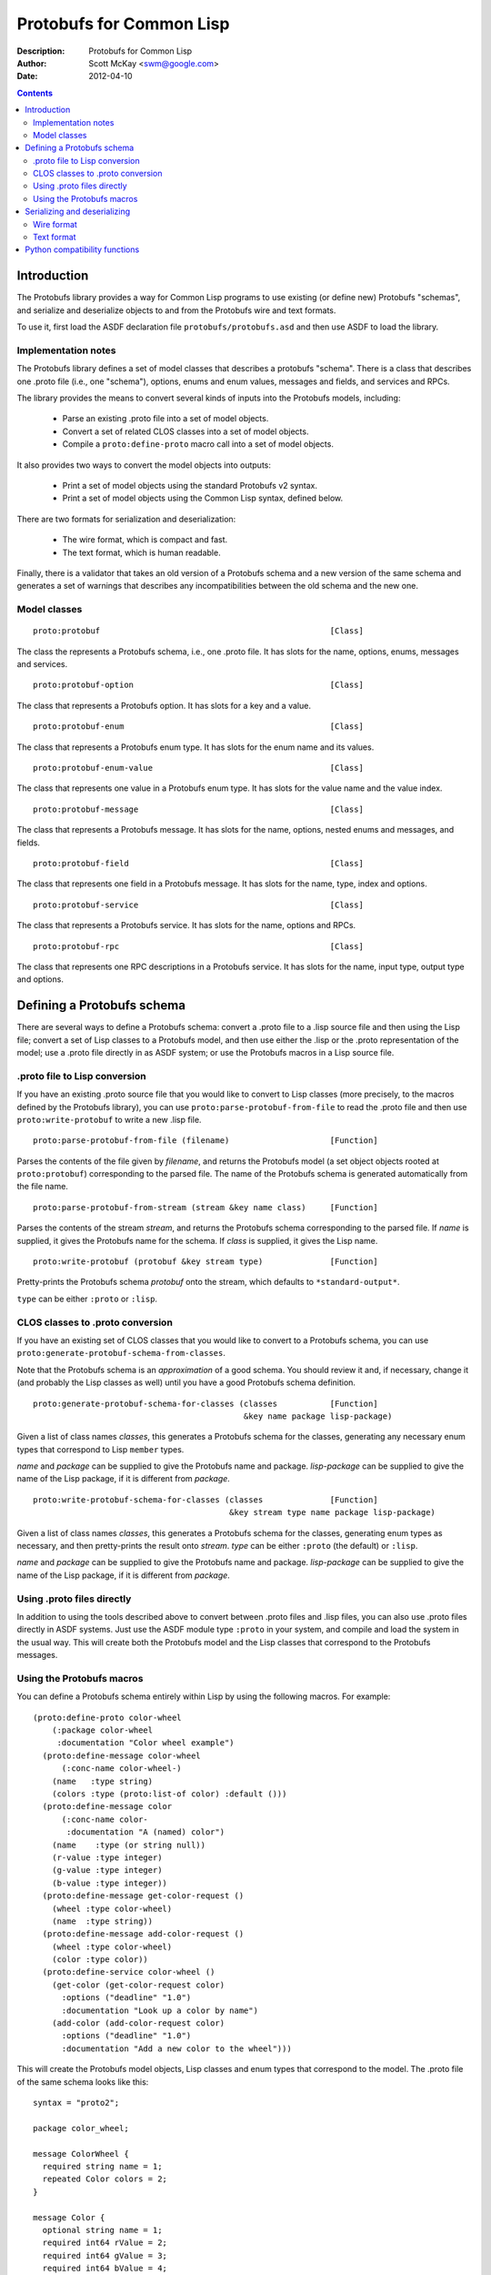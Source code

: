 .. raw:: LaTeX

   \setlength{\parindent}{0pt}
   \setlength{\parskip}{6pt plus 2pt minus 1pt}


=========================
Protobufs for Common Lisp
=========================


:Description: Protobufs for Common Lisp
:Author: Scott McKay <swm@google.com>
:Date: $Date: 2012-04-10 14:18:00 -0500 (Tue, 10 Apr 2012) $

.. contents::
..
    1  Introduction
      1.1  Implementation notes
      1.2  Model classes
    2  Defining a Protobufs schema
      2.1  .proto file to Lisp conversion
      2.2  CLOS classes to .proto conversion
      2.3  Using .proto files directly
      2.4  Using the Protobufs macros
    3  Serializing and deserializing
      3.1  Wire format
      3.1  Text format
    4  Python compatibility functions


Introduction
============

The Protobufs library provides a way for Common Lisp programs to use
existing (or define new) Protobufs "schemas", and serialize and
deserialize objects to and from the Protobufs wire and text formats.

To use it, first load the ASDF declaration file ``protobufs/protobufs.asd``
and then use ASDF to load the library.


Implementation notes
--------------------

The Protobufs library defines a set of model classes that describes a
protobufs "schema". There is a class that describes one .proto file
(i.e., one "schema"), options, enums and enum values, messages and
fields, and services and RPCs.

The library provides the means to convert several kinds of inputs into
the Protobufs models, including:

 - Parse an existing .proto file into a set of model objects.
 - Convert a set of related CLOS classes into a set of model objects.
 - Compile a ``proto:define-proto`` macro call into a set of model objects.

It also provides two ways to convert the model objects into outputs:

 - Print a set of model objects using the standard Protobufs v2 syntax.
 - Print a set of model objects using the Common Lisp syntax, defined below.

There are two formats for serialization and deserialization:

 - The wire format, which is compact and fast.
 - The text format, which is human readable.

Finally, there is a validator that takes an old version of a Protobufs
schema and a new version of the same schema and generates a set of
warnings that describes any incompatibilities between the old schema and
the new one.


Model classes
-------------

::

  proto:protobuf                                                [Class]

The class the represents a Protobufs schema, i.e., one .proto file.
It has slots for the name, options, enums, messages and services.


::

  proto:protobuf-option                                         [Class]

The class that represents a Protobufs option.
It has slots for a key and a value.


::

  proto:protobuf-enum                                           [Class]

The class that represents a Protobufs enum type.
It has slots for the enum name and its values.


::

  proto:protobuf-enum-value                                     [Class]

The class that represents one value in a Protobufs enum type.
It has slots for the value name and the value index.

::

  proto:protobuf-message                                        [Class]

The class that represents a Protobufs message.
It has slots for the name, options, nested enums and messages, and fields.

::

  proto:protobuf-field                                          [Class]

The class that represents one field in a Protobufs message.
It has slots for the name, type, index and options.

::

  proto:protobuf-service                                        [Class]

The class that represents a Protobufs service.
It has slots for the name, options and RPCs.

::

  proto:protobuf-rpc                                            [Class]

The class that represents one RPC descriptions in a Protobufs service.
It has slots for the name, input type, output type and options.


Defining a Protobufs schema
===========================

There are several ways to define a Protobufs schema: convert a .proto
file to a .lisp source file and then using the Lisp file; convert a set
of Lisp classes to a Protobufs model, and then use either the .lisp or
the .proto representation of the model; use a .proto file directly in as
ASDF system; or use the Protobufs macros in a Lisp source file.


.proto file to Lisp conversion
------------------------------

If you have an existing .proto source file that you would like to
convert to Lisp classes (more precisely, to the macros defined by the
Protobufs library), you can use ``proto:parse-protobuf-from-file`` to read the
.proto file and then use ``proto:write-protobuf`` to write a new .lisp file.

::

  proto:parse-protobuf-from-file (filename)                     [Function]

Parses the contents of the file given by *filename*, and returns the
Protobufs model (a set object objects rooted at ``proto:protobuf``)
corresponding to the parsed file. The name of the Protobufs schema is
generated automatically from the file name.


::

  proto:parse-protobuf-from-stream (stream &key name class)     [Function]

Parses the contents of the stream *stream*, and returns the Protobufs
schema corresponding to the parsed file. If *name* is supplied, it gives
the Protobufs name for the schema. If *class* is supplied, it gives the
Lisp name.


::

  proto:write-protobuf (protobuf &key stream type)              [Function]

Pretty-prints the Protobufs schema *protobuf* onto the stream,
which defaults to ``*standard-output*``.

``type`` can be either ``:proto`` or ``:lisp``.


CLOS classes to .proto conversion
---------------------------------

If you have an existing set of CLOS classes that you would like to
convert to a Protobufs schema, you can use ``proto:generate-protobuf-schema-from-classes``.

Note that the Protobufs schema is an *approximation* of a good schema.
You should review it and, if necessary, change it (and probably the Lisp
classes as well) until you have a good Protobufs schema definition.

::

  proto:generate-protobuf-schema-for-classes (classes           [Function]
                                              &key name package lisp-package)

Given a list of class names *classes*, this generates a Protobufs schema
for the classes, generating any necessary enum types that correspond to
Lisp ``member`` types.

*name* and *package* can be supplied to give the Protobufs name and package.
*lisp-package* can be supplied to give the name of the Lisp package, if it
is different from *package*.


::

  proto:write-protobuf-schema-for-classes (classes              [Function]
                                           &key stream type name package lisp-package)

Given a list of class names *classes*, this generates a Protobufs schema
for the classes, generating enum types as necessary, and then
pretty-prints the result onto *stream*. *type* can be either ``:proto``
(the default) or ``:lisp``.

*name* and *package* can be supplied to give the Protobufs name and package.
*lisp-package* can be supplied to give the name of the Lisp package, if it
is different from *package*.


Using .proto files directly
---------------------------

In addition to using the tools described above to convert between .proto
files and .lisp files, you can also use .proto files directly in ASDF
systems. Just use the ASDF module type ``:proto`` in your system, and
compile and load the system in the usual way. This will create both the
Protobufs model and the Lisp classes that correspond to the Protobufs
messages.


Using the Protobufs macros
--------------------------

You can define a Protobufs schema entirely within Lisp by using the
following macros. For example::

  (proto:define-proto color-wheel
      (:package color-wheel
       :documentation "Color wheel example")
    (proto:define-message color-wheel
        (:conc-name color-wheel-)
      (name   :type string)
      (colors :type (proto:list-of color) :default ()))
    (proto:define-message color
        (:conc-name color-
         :documentation "A (named) color")
      (name    :type (or string null))
      (r-value :type integer)
      (g-value :type integer)
      (b-value :type integer))
    (proto:define-message get-color-request ()
      (wheel :type color-wheel)
      (name  :type string))
    (proto:define-message add-color-request ()
      (wheel :type color-wheel)
      (color :type color))
    (proto:define-service color-wheel ()
      (get-color (get-color-request color)
        :options ("deadline" "1.0")
        :documentation "Look up a color by name")
      (add-color (add-color-request color)
        :options ("deadline" "1.0")
        :documentation "Add a new color to the wheel")))

This will create the Protobufs model objects, Lisp classes and enum
types that correspond to the model. The .proto file of the same schema
looks like this::

  syntax = "proto2";

  package color_wheel;

  message ColorWheel {
    required string name = 1;
    repeated Color colors = 2;
  }

  message Color {
    optional string name = 1;
    required int64 rValue = 2;
    required int64 gValue = 3;
    required int64 bValue = 4;
  }

  message GetColorRequest {
    required ColorWheel wheel = 1;
    required string name = 2;
  }

  message AddColorRequest {
    required ColorWheel wheel = 1;
    required Color color = 2;
  }

  service ColorWheel {
    rpc GetColor (GetColorRequest) returns (Color) {
      option deadline = "1.0";
    }
    rpc AddColor (AddColorRequest) returns (Color) {
      option deadline = "1.0";
    }
  }


::

  proto:define-proto (type (&key name syntax import             [Macro]
                                 package lisp-package
                                 optimize options documentation)
                      &body messages)

Defines a Protobufs schema whose name is given by the symbol *type*,
corresponding to a .proto file of that name. If *name* is not supplied,
the Protobufs name of the schema is the camel-cased rendition of *type*
(e.g., ``color-wheel`` becomes ``ColorWheel``); otherwise the Protobufs
name is the string *name*.

*imports* is a list of pathname strings to be imported.

*syntax* and *package* are strings that give the Protobufs syntax and
*package name. lisp-package* can be supplied to give the name of the
*Lisp package, if it is different from *package*.

*optimize* can be either ``:space`` (the default) or ``:speed``. When it
 is ``:space`` the serialization methods generated for each message are
 compact, but slower; when it is ``:speed``, the serialization methods
 will be much faster, but will take more space.

*options* is a property list whose keys and values are both strings,
for example, ``:option ("java_package" "com.yoyodyne.overthruster")``.
The are used unchanged in the .proto file.

*documentation* is a documentation string that is preserved as a comment
 in the .proto file.

*body* consists of any number of calls to ``proto:define-enum``,
``proto:define-message`` or ``proto:define-service``.


::

  proto:define-enum (type (&key name conc-name alias-for        [Macro]
                                options documentation)
                     &body values)

Defines a Protobufs enum type and a corresponding Lisp deftype whose name
is given by the symbol *type*. If *name* is not supplied, the Protobufs
name of the enum is the camel-cased rendition of *type*; otherwise the
Protobufs name is the string *name*. If *conc-name* is given, it will
be used as the prefix for all of the enum value names.

If *alias-for* is given, no Lisp deftype is defined. Instead, the enum
will be used as an alias for an enum type that already exists in Lisp.

*options*  is a property list whose keys and values are both strings.

*documentation* is a documentation string that is preserved as a comment
 in the .proto file.

``body`` consists of the enum values, each of which is either a symbol
or a list of the form ``(name index)``. By default, the indexes start at
0 and are incremented by 1 for each new enum value.


::

  proto:define-message (type (&key name conc-name alias-for     [Macro]
                                   options documentation)
                        &body fields)

Defines a Protobuf message and a corresponding Lisp defclass whose name
is given by the symbol *type*. If *name* is not supplied, the Protobufs
name of the enum is the camel-cased rendition of *type*; otherwise the
Protobufs name is the string *name*. If *conc-name* is given, it will
be used as the prefix for all of the slot accessor names.

If *alias-for* is given, no Lisp defclass is defined. Instead, the
message will be used as an alias for a class that already exists in
Lisp. This feature is intended to be used to define messages that will
be serialized from existing Lisp classes; unless you get the slot names
or readers exactly right for each field, it will be the case that trying
to (de)serialize into a Lisp object won't work.

*options*  is a property list whose keys and values are both strings.

*documentation* is a documentation string that is preserved as a comment
 in the .proto file.

The body consists of fields, or ``proto:define-enum``,
``proto:define-message`` or ``proto:define-extension`` forms.

Fields take the form ``(slot &key type name default reader)``. *slot*
can be either a symbol giving the slot name or a list of the form
``(slot index)``. By default, the field indexes start at 1 and are
incremented by 1 for each new field value.  *type* is the type of the
slot. *name* can be used to override the defaultly generated Protobufs
field name (for example, ``color-name`` becomes ``colorName``).
*default* is the default value for the slot. *reader* is a Lisp slot
reader function to use to get the value during serialization, as opposed
to using ``slot-value``; this is meant to be used when aliasing an
existing class.


::

  proto:define-extension (from to)                              [Macro]

Defines a field extension for the indexes from *from* to *to*.
*from* and *to* are positive integers ranging from 1 to 2^29.
*to* can also be the token ``max``.


::

  proto:define-service (type (&key name                         [Macro]
                                   options documentation)
                        &body rpc-specs)

Defines a Protobufs service named *type* and corresponding Lisp
defgenerics for all its RPCs. If *name* is not supplied, the Protobufs
name of the enum is the camel-cased rendition of *type*; otherwise the
Protobufs name is the string *name*.

*options*  is a property list whose keys and values are both strings.

*documentation* is a documentation string that is preserved as a comment
 in the .proto file.

The body is a set of RPC specs of the form
``(name (input-type output-type) &key options documentation)``.
*name* is a symbol naming the RPC function. *input-type* and
*output-type* may either be symbols or a list of the form ``(type &key name)``.


Serializing and deserializing
=============================

You can serialize from Lisp objects or deserialize into Lisp objects
using either the fast and compact Protobufs wire format, or the
human-readable text format.


Wire format
-----------

::

  proto:serialize-object-to-stream (object type                 [Function]
                                    &key stream visited)

Serializes the object *object* of type *type* onto the stream *stream*
using the wire format. *type* is the Lisp name of a Protobufs message
(often the name of a Lisp class) or a ``proto:protobuf-message`` object.
*type* defaults to the class of *object*

*visited* is a hash table used to cache object sizes. If it is supplied,
it will be cleared before it is used; otherwise, a fresh table will be
created.

The returned values are a byte vector containing the serialized object
and the number of bytes required to serialize the object. If the stream
is ``nil``, the buffer is not actually written anywhere.


::

  proto:serialize-object (object type buffer                    [Generic function]
                          &optional start visited)

Serializes the object *object* of type *type* into the byte array
*buffer* using the wire format. *type* is the Lisp name of a Protobufs
message (often the name of a Lisp class) or a ``proto:protobuf-message``
object. *type* defaults to the class of *object*. The buffer is assumed
to be large enough to hold the serialized object; if it is not, an
out-of-bounds condition may be signalled.

The object is serialized into the byte array given by *buffer* starting
at the fixnum index *start* using the wire format.

*visited* is a hash table used to cache object sizes.

The returned values are the modified buffer containing the serialized
object and the number of bytes required to serialize the object.


::

  proto:deserialize-object-from-stream (type &key stream)       [Function]

Deserializes an object of the given type *type* as a Protobuf object.
*type* is the Lisp name of a Protobufs message (usually the name of a
Lisp class) or a ``proto:protobuf-message``.

The returned value is the deserialized object.


::

  proto:deserialize-object (type buffer &optional start end)    [Generic function]

Deserializes an object of the given type *type* as a Protobufs object.
*type* is the Lisp name of a Protobufs message (usually the name of a
Lisp class) or a ``proto:protobuf-message``.

The encoded bytes come from the byte array given by *buffer*, starting
at the fixnum index *start* up to the end of the buffer, given by *end*.
If a zero byte is encountered in in the "tag position" during
deserialization, this is interpreted as an "end of object" marker.

The returned values are the deserialized object and the index into the
buffer at which the deserialization ended.


::

  proto:object-size (object type &optional visited)             [Generic function]

Computes the size in bytes of the object *object* of type *type*.
*type* is the Lisp name of a Protobufs message (usually the name of a
Lisp class) or a ``proto:protobuf-message``. *type* defaults to the
class of *object*

*visited* is a hash table used to cache object sizes.

The returned value is the size of the serialized object in bytes.


Text format
-----------

::

  proto:print-text-format (object &optional type                [Function]
                           &key stream suppress-line-breaks)

Prints the object *object* of type *type* onto the stream *stream* using
the textual format. *type* defaults to the class of *object*.

If *suppress-line-breaks* is true, all the output is put on a single line.


::

  proto:parse-text-format (type &key stream)                    [Function]

Parses the textual format of an object of the given type *type*. *type*
is the Lisp name of a Protobufs message (usually the name of a Lisp
class) or a ``proto:protobuf-message``. The input is read from the
stream *stream*.

The returned value is the object.


Python compatibility functions
==============================

By popular demand, the Protobufs library provides an API that very
similar to the API of the Python Protobufs library.

::

  proto:clear (object)                                          [Generic function]

Initializes all of the fields of *object* to their default values.


::

  proto:is-initialized (object)                                 [Generic function]

Returns true iff all of the fields of *object* are initialized, i.e.,
there are no fields whose value is unbound.


::

  proto:serialize (object &optional buffer start end)           [Generic function]

Serializes *object* into *buffer* using the wire format, starting at the
index *start* and going no further than *end*. *object* is an object
whose Lisp class corresponds to a Protobufs message.

::

  proto:merge-from-array (object buffer &optional start end)    [Generic function]

Deserializes the object encoded in *buffer* into *object*, starting at
the index *start* and ending at *end*. *object* is an object whose Lisp
class corresponds to a Protobufs message.


::

  proto:octet-size (object)                                     [Generic function]

Returns the number of bytes required to serialize *object* using the
wire format. *object* is an object whose Lisp class corresponds to a
Protobufs message.
